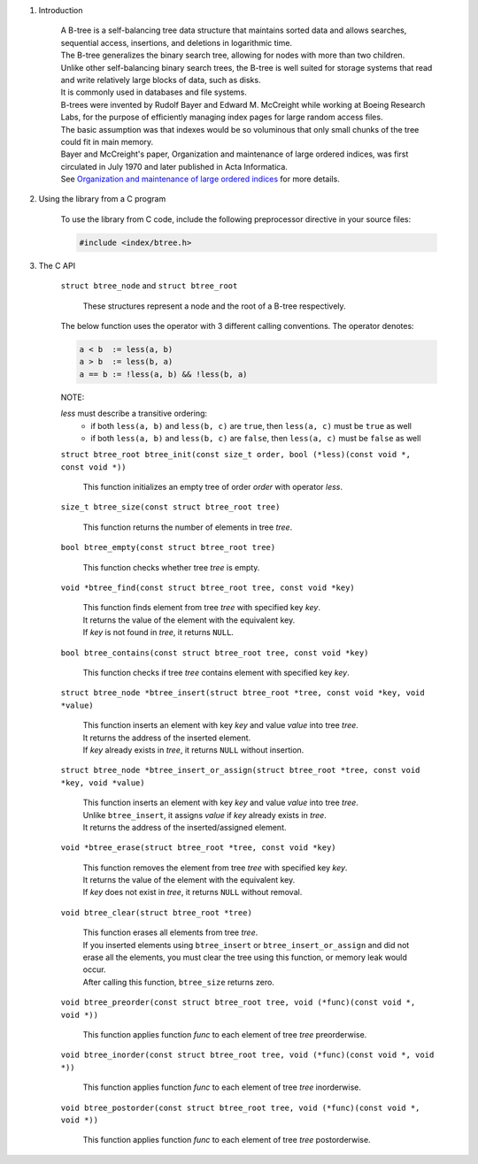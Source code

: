 1. Introduction

    | A B-tree is a self-balancing tree data structure that maintains sorted data and allows searches, sequential access, insertions, and deletions in logarithmic time.
    | The B-tree generalizes the binary search tree, allowing for nodes with more than two children.
    | Unlike other self-balancing binary search trees, the B-tree is well suited for storage systems that read and write relatively large blocks of data, such as disks.
    | It is commonly used in databases and file systems.
    | B-trees were invented by Rudolf Bayer and Edward M. McCreight while working at Boeing Research Labs, for the purpose of efficiently managing index pages for large random access files.
    | The basic assumption was that indexes would be so voluminous that only small chunks of the tree could fit in main memory.
    | Bayer and McCreight's paper, Organization and maintenance of large ordered indices, was first circulated in July 1970 and later published in Acta Informatica.
    | See `Organization and maintenance of large ordered indices`_ for more details.

    .. _`Organization and maintenance of large ordered indices`: https://infolab.usc.edu/csci585/Spring2010/den_ar/indexing.pdf

2. Using the library from a C program

    To use the library from C code, include the following preprocessor directive in your source files:

    .. code-block::

      #include <index/btree.h>

3. The C API

    ``struct btree_node`` and ``struct btree_root``

        | These structures represent a node and the root of a B-tree respectively.

    The below function uses the operator with 3 different calling conventions. The operator denotes:

    .. code-block::

      a < b  := less(a, b)
      a > b  := less(b, a)
      a == b := !less(a, b) && !less(b, a)

    NOTE:

    *less* must describe a transitive ordering:
        * if both ``less(a, b)`` and ``less(b, c)`` are ``true``, then ``less(a, c)`` must be ``true`` as well
        * if both ``less(a, b)`` and ``less(b, c)`` are ``false``, then ``less(a, c)`` must be ``false`` as well

    ``struct btree_root btree_init(const size_t order, bool (*less)(const void *, const void *))``

        | This function initializes an empty tree of order *order* with operator *less*.

    ``size_t btree_size(const struct btree_root tree)``

        | This function returns the number of elements in tree *tree*.

    ``bool btree_empty(const struct btree_root tree)``

        | This function checks whether tree *tree* is empty.

    ``void *btree_find(const struct btree_root tree, const void *key)``

        | This function finds element from tree *tree* with specified key *key*.
        | It returns the value of the element with the equivalent key.
        | If *key* is not found in *tree*, it returns ``NULL``.

    ``bool btree_contains(const struct btree_root tree, const void *key)``

        | This function checks if tree *tree* contains element with specified key *key*.

    ``struct btree_node *btree_insert(struct btree_root *tree, const void *key, void *value)``

        | This function inserts an element with key *key* and value *value* into tree *tree*.
        | It returns the address of the inserted element.
        | If *key* already exists in *tree*, it returns ``NULL`` without insertion.

    ``struct btree_node *btree_insert_or_assign(struct btree_root *tree, const void *key, void *value)``

        | This function inserts an element with key *key* and value *value* into tree *tree*.
        | Unlike ``btree_insert``, it assigns *value* if *key* already exists in *tree*.
        | It returns the address of the inserted/assigned element.

    ``void *btree_erase(struct btree_root *tree, const void *key)``

        | This function removes the element from tree *tree* with specified key *key*.
        | It returns the value of the element with the equivalent key.
        | If *key* does not exist in *tree*, it returns ``NULL`` without removal.

    ``void btree_clear(struct btree_root *tree)``

        | This function erases all elements from tree *tree*.
        | If you inserted elements using ``btree_insert`` or ``btree_insert_or_assign`` and did not erase all the elements, you must clear the tree using this function, or memory leak would occur.
        | After calling this function, ``btree_size`` returns zero.

    ``void btree_preorder(const struct btree_root tree, void (*func)(const void *, void *))``

        | This function applies function *func* to each element of tree *tree* preorderwise.

    ``void btree_inorder(const struct btree_root tree, void (*func)(const void *, void *))``

        | This function applies function *func* to each element of tree *tree* inorderwise.

    ``void btree_postorder(const struct btree_root tree, void (*func)(const void *, void *))``

        | This function applies function *func* to each element of tree *tree* postorderwise.
